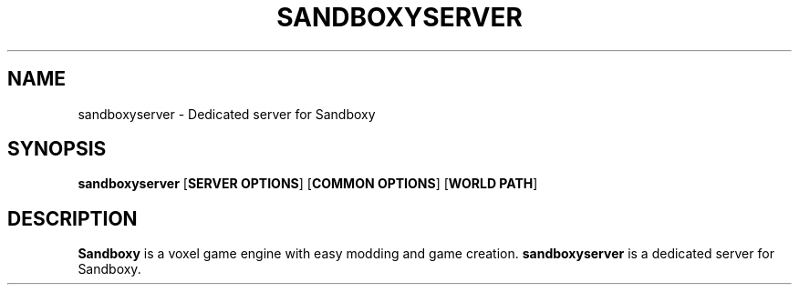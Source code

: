 .TH SANDBOXYSERVER "6" "May 2025" "sandboxyserver" "Games"
.SH NAME
sandboxyserver \- Dedicated server for Sandboxy
.SH SYNOPSIS
.B sandboxyserver
[\fBSERVER OPTIONS\fR]
[\fBCOMMON OPTIONS\fR]
[\fBWORLD PATH\fR]
.SH DESCRIPTION
.B Sandboxy
is a voxel game engine with easy modding and game creation.
.B sandboxyserver
is a dedicated server for Sandboxy.

